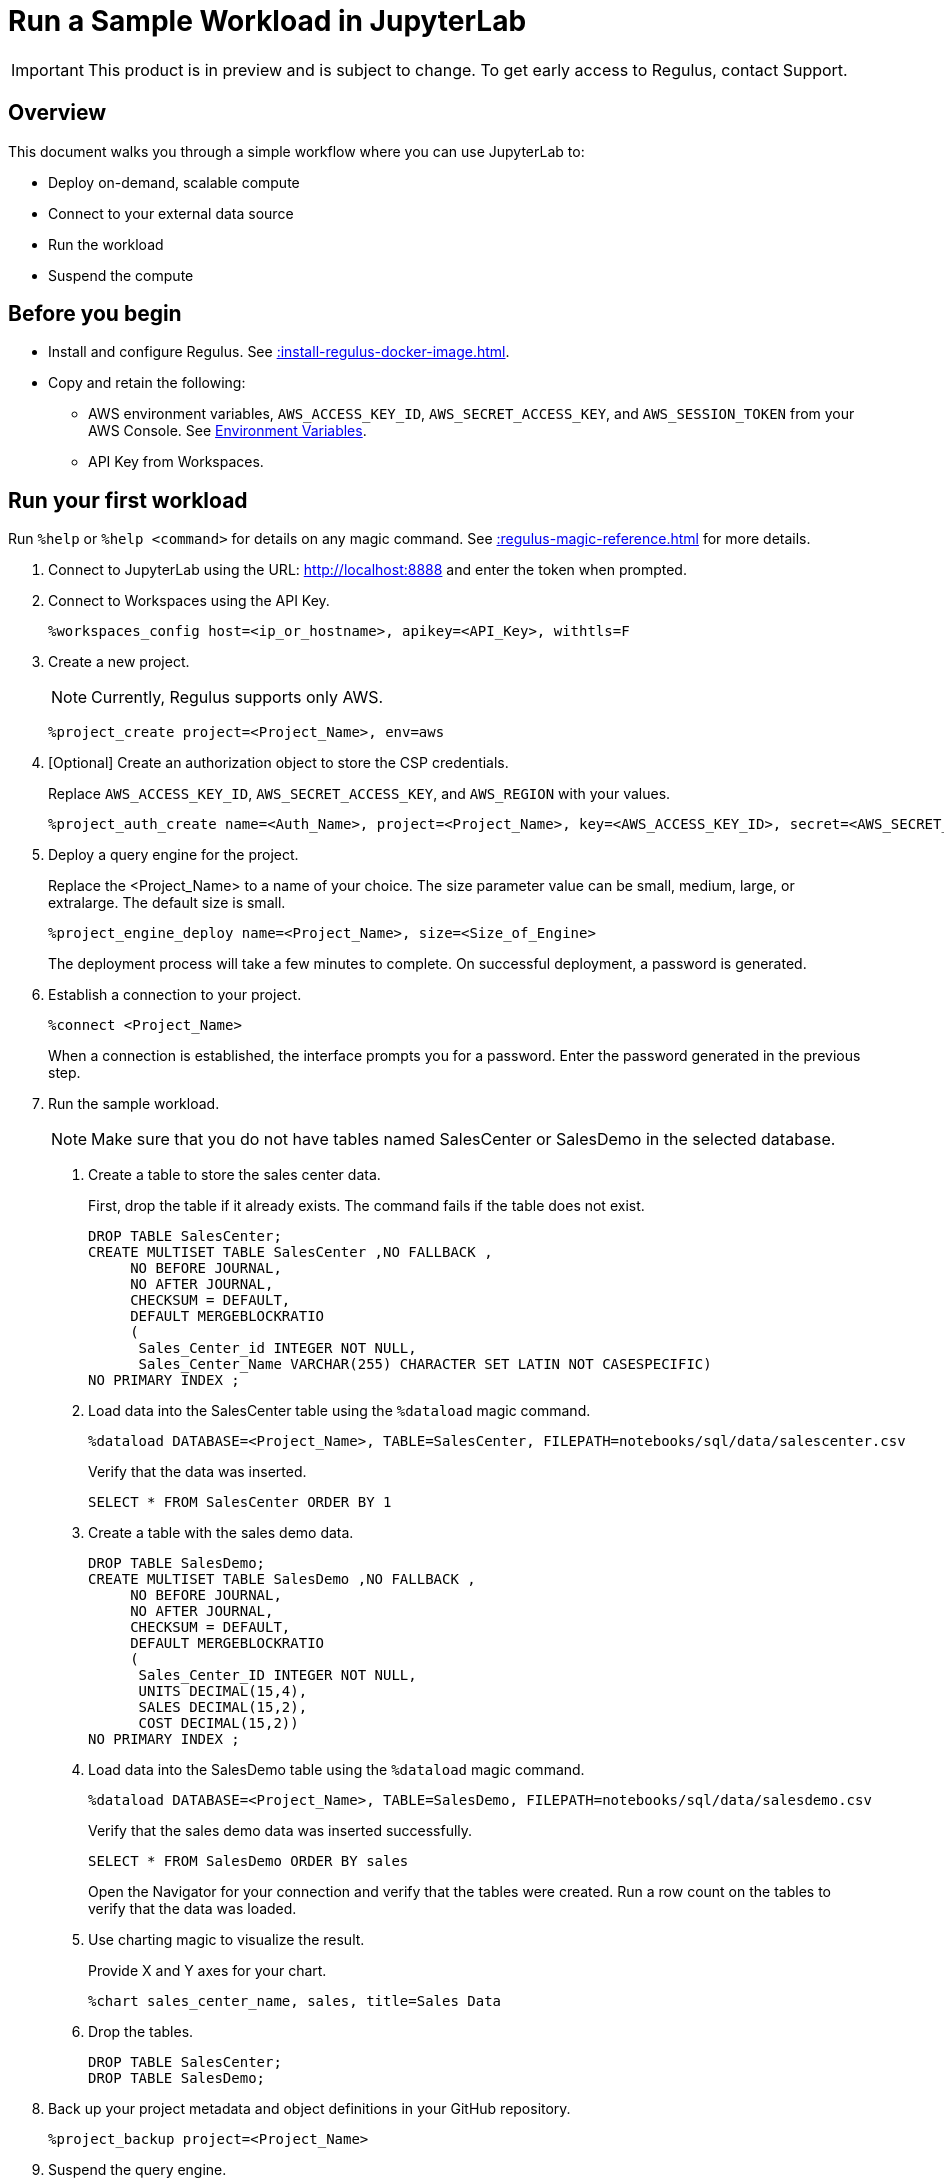 = Run a Sample Workload in JupyterLab
:experimental:
:page-author: Thripti Aravind
:page-email: thripti.aravind@teradata.com
:page-revdate: May 16th, 2023
:description: Run a simple workflow and learn how to use Regulus.
:keywords: Regulus, Workspaces, Query Engine

IMPORTANT: This product is in preview and is subject to change. To get early access to Regulus, contact Support.

== Overview

This document walks you through a simple workflow where you can use JupyterLab to:

* Deploy on-demand, scalable compute
* Connect to your external data source
* Run the workload
* Suspend the compute

== Before you begin

* Install and configure Regulus. See xref::install-regulus-docker-image.adoc[].

* Copy and retain the following:

** AWS environment variables, `AWS_ACCESS_KEY_ID`, `AWS_SECRET_ACCESS_KEY`, and `AWS_SESSION_TOKEN` from your AWS Console. See link:https://docs.aws.amazon.com/sdkref/latest/guide/environment-variables.html[Environment Variables].
** API Key from Workspaces.

== Run your first workload

Run `%help` or `%help <command>` for details on any magic command. See xref::regulus-magic-reference.adoc[] for more details.

1. Connect to JupyterLab using the URL: http://localhost:8888 and enter the token when prompted.
2. Connect to Workspaces using the API Key.
+
[source, bash, id="connect_workspaces", role="content-editable emits-gtm-events"]
----
%workspaces_config host=<ip_or_hostname>, apikey=<API_Key>, withtls=F
----
3. Create a new project.
+
NOTE: Currently, Regulus supports only AWS.
+

[source, bash, id="create_project", role="content-editable emits-gtm-events"]
----
%project_create project=<Project_Name>, env=aws
----

4. [Optional] Create an authorization object to store the CSP credentials.
+
Replace `AWS_ACCESS_KEY_ID`, `AWS_SECRET_ACCESS_KEY`, and `AWS_REGION` with your values.
+

[source, bash, id="create_auth", role="content-editable emits-gtm-events"]
----
%project_auth_create name=<Auth_Name>, project=<Project_Name>, key=<AWS_ACCESS_KEY_ID>, secret=<AWS_SECRET_ACCESS_KEy>, region=<AWS_REGION>
----

5. Deploy a query engine for the project.
+
Replace the <Project_Name> to a name of your choice. The size parameter value can be small, medium, large, or extralarge. The default size is small.
+

[source, bash, id="deploy_query_engine", role="content-editable emits-gtm-events"]
----
%project_engine_deploy name=<Project_Name>, size=<Size_of_Engine>
----

+
The deployment process will take a few minutes to complete. On successful deployment, a password is generated.

6. Establish a connection to your project.
+

[source, bash, id="connect_project", role="content-editable emits-gtm-events"]
----
%connect <Project_Name>
----
+
When a connection is established, the interface prompts you for a password. Enter the password generated in the previous step.

7. Run the sample workload.
+
NOTE: Make sure that you do not have tables named SalesCenter or SalesDemo in the selected database.
+
a. Create a table to store the sales center data.
+
First, drop the table if it already exists. The command fails if the table does not exist.
+

[source, teradata-sql, id="create_table", role="content-editable emits-gtm-events"]
----
DROP TABLE SalesCenter;
CREATE MULTISET TABLE SalesCenter ,NO FALLBACK ,
     NO BEFORE JOURNAL,
     NO AFTER JOURNAL,
     CHECKSUM = DEFAULT,
     DEFAULT MERGEBLOCKRATIO
     (
      Sales_Center_id INTEGER NOT NULL,
      Sales_Center_Name VARCHAR(255) CHARACTER SET LATIN NOT CASESPECIFIC)
NO PRIMARY INDEX ;
----

b. Load data into the SalesCenter table using the `%dataload` magic command.
+

[source, bash, id="data_load", role="content-editable emits-gtm-events"]
----
%dataload DATABASE=<Project_Name>, TABLE=SalesCenter, FILEPATH=notebooks/sql/data/salescenter.csv
----
+
Verify that the data was inserted.
+

[source, teradata-sql, id="verify_data_load", role="content-editable emits-gtm-events"]
----
SELECT * FROM SalesCenter ORDER BY 1
----

c. Create a table with the sales demo data.
+

[source, teradata-sql, id="create_table_data", role="content-editable emits-gtm-events"]
----
DROP TABLE SalesDemo;
CREATE MULTISET TABLE SalesDemo ,NO FALLBACK ,
     NO BEFORE JOURNAL,
     NO AFTER JOURNAL,
     CHECKSUM = DEFAULT,
     DEFAULT MERGEBLOCKRATIO
     (
      Sales_Center_ID INTEGER NOT NULL,
      UNITS DECIMAL(15,4),
      SALES DECIMAL(15,2),
      COST DECIMAL(15,2))
NO PRIMARY INDEX ;
----

d. Load data into the SalesDemo table using the `%dataload` magic command.
+

[source, bash, id="load_data_table", role="content-editable emits-gtm-events"]
----
%dataload DATABASE=<Project_Name>, TABLE=SalesDemo, FILEPATH=notebooks/sql/data/salesdemo.csv
----
+
Verify that the sales demo data was inserted successfully.
+
[source, teradata-sql, id="verify_sales_data", role="content-editable emits-gtm-events"]
----
SELECT * FROM SalesDemo ORDER BY sales
----
+
Open the Navigator for your connection and verify that the tables were created. Run a row count on the tables to verify that the data was loaded.

e. Use charting magic to visualize the result.
+
Provide X and Y axes for your chart.
+

[source, bash, id="plot_chart", role="content-editable emits-gtm-events"]
----
%chart sales_center_name, sales, title=Sales Data
----

f.	Drop the tables.
+

[source, teradata-sql, id="drop_tables", role="content-editable emits-gtm-events"]
----
DROP TABLE SalesCenter;
DROP TABLE SalesDemo;
----

8. Back up your project metadata and object definitions in your GitHub repository.
+

[source, bash, id="backup_project", role="content-editable emits-gtm-events"]
----
%project_backup project=<Project_Name>
----
9. Suspend the query engine.
+

[source, bash, id="suspend_query_engine", role="content-editable emits-gtm-events"]
----
%project_engine_suspend project=<Project_Name>
----

Congrats! You've successfully run your first use case in JupyterLab.

== Next steps

* Interested in exploring advanced use cases? Coming soon! Keep watching this space for the GitHub link.

* Learn about the magic commands available in JupyterLab. See xref::regulus-magic-reference.adoc[].
